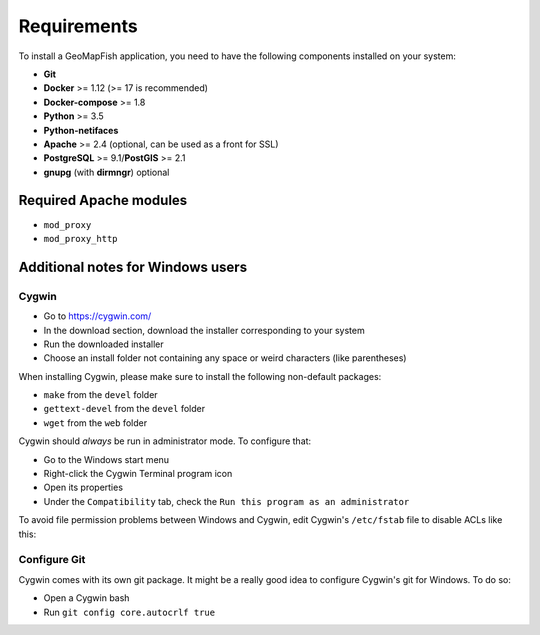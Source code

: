.. _integrator_requirements:

Requirements
============

To install a GeoMapFish application, you need to have the following
components installed on your system:

* **Git**
* **Docker** >= 1.12 (>= 17 is recommended)
* **Docker-compose** >= 1.8
* **Python** >= 3.5
* **Python-netifaces**
* **Apache** >= 2.4 (optional, can be used as a front for SSL)
* **PostgreSQL** >= 9.1/**PostGIS** >= 2.1
* **gnupg** (with **dirmngr**) optional


Required Apache modules
~~~~~~~~~~~~~~~~~~~~~~~

* ``mod_proxy``
* ``mod_proxy_http``

Additional notes for Windows users
~~~~~~~~~~~~~~~~~~~~~~~~~~~~~~~~~~

Cygwin
^^^^^^

* Go to https://cygwin.com/
* In the download section, download the installer corresponding to your system
* Run the downloaded installer
* Choose an install folder not containing any space or weird characters (like parentheses)

When installing Cygwin, please make sure to install the following non-default packages:

* ``make`` from the ``devel`` folder
* ``gettext-devel`` from the ``devel`` folder
* ``wget`` from the ``web`` folder

Cygwin should *always* be run in administrator mode. To configure that:

* Go to the Windows start menu
* Right-click the Cygwin Terminal program icon
* Open its properties
* Under the ``Compatibility`` tab, check the ``Run this program as an administrator``

To avoid file permission problems between Windows and Cygwin, edit Cygwin's
``/etc/fstab`` file to disable ACLs like this:

.. prompt:: bash

    none /cygdrive cygdrive binary,noacl,posix=0,user 0 0

Configure Git
^^^^^^^^^^^^^

Cygwin comes with its own git package. It might be a really good idea to configure
Cygwin's git for Windows. To do so:

* Open a Cygwin bash
* Run ``git config core.autocrlf true``
